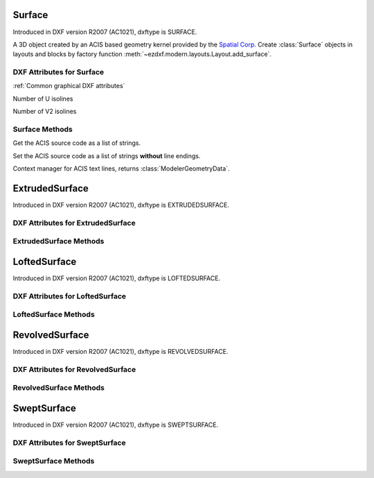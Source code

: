Surface
=======

.. class:: Surface(Body)

Introduced in DXF version R2007 (AC1021), dxftype is SURFACE.

A 3D object created by an ACIS based geometry kernel provided by the `Spatial Corp.`_
Create :class:`Surface` objects in layouts and blocks by factory function
:meth:`~ezdxf.modern.layouts.Layout.add_surface`.

DXF Attributes for Surface
--------------------------

:ref:`Common graphical DXF attributes`

.. attribute:: Surface.dxf.u_count

Number of U isolines

.. attribute:: Surface.dxf.v_count

Number of V2 isolines

Surface Methods
---------------

.. method:: Surface.get_acis_data()

Get the ACIS source code as a list of strings.

.. method:: Surface.set_acis_data(test_lines)

Set the ACIS source code as a list of strings **without** line endings.

.. method:: Surface.edit_data()

Context manager for ACIS text lines, returns :class:`ModelerGeometryData`.

.. _Spatial Corp.: http://www.spatial.com/products/3d-acis-modeling

ExtrudedSurface
===============

.. class:: ExtrudedSurface(Surface)

Introduced in DXF version R2007 (AC1021), dxftype is EXTRUDEDSURFACE.

DXF Attributes for ExtrudedSurface
----------------------------------

.. attribute:: ExtrudedSurface.dxf.class_id

.. attribute:: ExtrudedSurface.dxf.sweep_vector

.. attribute:: ExtrudedSurface.dxf.draft_angle

.. attribute:: ExtrudedSurface.dxf.draft_start_distance

.. attribute:: ExtrudedSurface.dxf.draft_end_distance

.. attribute:: ExtrudedSurface.dxf.twist_angle

.. attribute:: ExtrudedSurface.dxf.scale_factor

.. attribute:: ExtrudedSurface.dxf.align_angle

.. attribute:: ExtrudedSurface.dxf.solid

.. attribute:: ExtrudedSurface.dxf.sweep_alignment_flags

    - 0 = No alignment
    - 1 = Align sweep entity to path
    - 2 = Translate sweep entity to path
    - 3 = Translate path to sweep entity

.. attribute:: ExtrudedSurface.dxf.align_start

.. attribute:: ExtrudedSurface.dxf.bank

.. attribute:: ExtrudedSurface.dxf.base_point_set

.. attribute:: ExtrudedSurface.dxf.sweep_entity_transform_computed

.. attribute:: ExtrudedSurface.dxf.path_entity_transform_computed

.. attribute:: ExtrudedSurface.dxf.reference_vector_for_controlling_twist


ExtrudedSurface Methods
-----------------------

.. method:: ExtrudedSurface.set_transformation_matrix_extruded_entity(matrix)

    :param matrix: iterable of 16 numeric values.

.. method:: ExtrudedSurface.get_transformation_matrix_extruded_entity()

    :returns: :class:`~ezdxf.math.Matrix44` object

.. method:: ExtrudedSurface.set_sweep_entity_transformation_matrix(matrix)

    :param matrix: iterable of 16 numeric values.

.. method:: ExtrudedSurface.get_sweep_entity_transformation_matrix()

    :returns: :class:`~ezdxf.math.Matrix44` object

.. method:: ExtrudedSurface.set_path_entity_transformation_matrix(matrix)

    :param matrix: iterable of 16 numeric values.

.. method:: ExtrudedSurface.get_path_entity_transformation_matrix()

    :returns: :class:`~ezdxf.math.Matrix44` object

LoftedSurface
=============

.. class:: LoftedSurface(Surface)

Introduced in DXF version R2007 (AC1021), dxftype is LOFTEDSURFACE.

DXF Attributes for LoftedSurface
----------------------------------

.. attribute:: LoftedSurface.dxf.plane_normal_lofting_type

.. attribute:: LoftedSurface.dxf.start_draft_angle

.. attribute:: LoftedSurface.dxf.end_draft_angle

.. attribute:: LoftedSurface.dxf.start_draft_magnitude

.. attribute:: LoftedSurface.dxf.end_draft_magnitude

.. attribute:: LoftedSurface.dxf.arc_length_parameterization

.. attribute:: LoftedSurface.dxf.no_twist

.. attribute:: LoftedSurface.dxf.align_direction

.. attribute:: LoftedSurface.dxf.simple_surfaces

.. attribute:: LoftedSurface.dxf.closed_surfaces

.. attribute:: LoftedSurface.dxf.solid

.. attribute:: LoftedSurface.dxf.ruled_surface

.. attribute:: LoftedSurface.dxf.virtual_guide

LoftedSurface Methods
---------------------

.. method:: LoftedSurface.set_transformation_matrix_lofted_entity(matrix)

    :param matrix: iterable of 16 numeric values.

.. method:: LoftedSurface.get_transformation_matrix_lofted_entity()

    :returns: :class:`~ezdxf.math.Matrix44` object

RevolvedSurface
===============

.. class:: RevolvedSurface(Surface)

Introduced in DXF version R2007 (AC1021), dxftype is REVOLVEDSURFACE.

DXF Attributes for RevolvedSurface
----------------------------------

.. attribute:: RevolvedSurface.dxf.class_id

.. attribute:: RevolvedSurface.dxf.axis_point

.. attribute:: RevolvedSurface.dxf.axis_vector

.. attribute:: RevolvedSurface.dxf.revolve_angle

.. attribute:: RevolvedSurface.dxf.start_angle

.. attribute:: RevolvedSurface.dxf.draft_angle

.. attribute:: RevolvedSurface.dxf.start_draft_distance

.. attribute:: RevolvedSurface.dxf.end_draft_distance

.. attribute:: RevolvedSurface.dxf.twist_angle

.. attribute:: RevolvedSurface.dxf.solid

.. attribute:: RevolvedSurface.dxf.close_to_axis

RevolvedSurface Methods
-----------------------

.. method:: RevolvedSurface.set_transformation_matrix_revolved_entity(matrix)

    :param matrix: iterable of 16 numeric values.

.. method:: RevolvedSurface.get_transformation_matrix_revolved_entity()

    :returns: :class:`~ezdxf.math.Matrix44` object

SweptSurface
============

.. class:: SweptSurface(Surface)

Introduced in DXF version R2007 (AC1021), dxftype is SWEPTSURFACE.

DXF Attributes for SweptSurface
-------------------------------

.. attribute:: SweptSurface.dxf.swept_entity_id

.. attribute:: SweptSurface.dxf.path_entity_id

.. attribute:: SweptSurface.dxf.draft_angle

.. attribute:: SweptSurface.dxf.draft_start_distance

.. attribute:: SweptSurface.dxf.draft_end_distance

.. attribute:: SweptSurface.dxf.twist_angle

.. attribute:: SweptSurface.dxf.scale_factor

.. attribute:: SweptSurface.dxf.align_angle

.. attribute:: SweptSurface.dxf.solid

.. attribute:: SweptSurface.dxf.sweep_alignment

.. attribute:: SweptSurface.dxf.align_start

.. attribute:: SweptSurface.dxf.bank

.. attribute:: SweptSurface.dxf.base_point_set

.. attribute:: SweptSurface.dxf.sweep_entity_transform_computed

.. attribute:: SweptSurface.dxf.path_entity_transform_computed

.. attribute:: SweptSurface.dxf.reference_vector_for_controlling_twist

SweptSurface Methods
--------------------

.. method:: SweptSurface.set_transformation_matrix_sweep_entity(matrix)

    :param matrix: iterable of 16 numeric values.

.. method:: SweptSurface.get_transformation_matrix_sweep_entity()

    :returns: :class:`~ezdxf.math.Matrix44` object

.. method:: SweptSurface.set_transformation_matrix_path_entity(matrix)

    :param matrix: iterable of 16 numeric values.

.. method:: SweptSurface.get_transformation_matrix_path_entity()

    :returns: :class:`~ezdxf.math.Matrix44` object

.. method:: SweptSurface.set_sweep_entity_transformation_matrix(matrix)

    :param matrix: iterable of 16 numeric values.

.. method:: SweptSurface.get_sweep_entity_transformation_matrix()

    :returns: :class:`~ezdxf.math.Matrix44` object

.. method:: SweptSurface.set_path_entity_transformation_matrix(matrix)

    :param matrix: iterable of 16 numeric values.

.. method:: SweptSurface.get_path_entity_transformation_matrix()

    :returns: :class:`~ezdxf.math.Matrix44` object